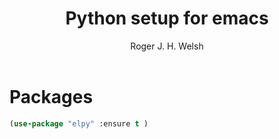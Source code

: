 #+TITLE: Python setup for emacs
#+AUTHOR: Roger J. H. Welsh
#+EMAIL: rjhwelsh@gmail.com

* Packages
#+BEGIN_SRC emacs-lisp
		(use-package "elpy" :ensure t )
#+END_SRC
